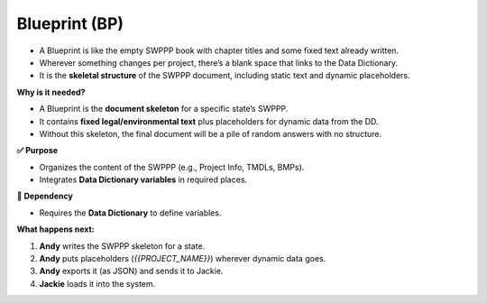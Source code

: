 .. _blueprint:

Blueprint (BP)
==============

- A Blueprint is like the empty SWPPP book with chapter titles and some fixed text already written.

- Wherever something changes per project, there’s a blank space that links to the Data Dictionary.  

- It is the **skeletal structure** of the SWPPP document, including static text and dynamic placeholders.

**Why is it needed?**

- A Blueprint is the **document skeleton** for a specific state’s SWPPP.  
- It contains **fixed legal/environmental text** plus placeholders for dynamic data from the DD.  
- Without this skeleton, the final document will be a pile of random answers with no structure.  

**✅ Purpose**

- Organizes the content of the SWPPP (e.g., Project Info, TMDLs, BMPs).  
- Integrates **Data Dictionary variables** in required places.  

**🔗 Dependency**

- Requires the **Data Dictionary** to define variables.  

**What happens next:**

1. **Andy** writes the SWPPP skeleton for a state.  
2. **Andy** puts placeholders (`{{PROJECT_NAME}}`) wherever dynamic data goes.  
3. **Andy** exports it (as JSON) and sends it to Jackie.  
4. **Jackie** loads it into the system.  

.. seealso::

